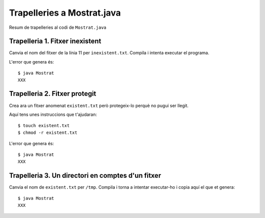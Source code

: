 ===========================
Trapelleries a Mostrat.java
===========================

Resum de trapelleries al codi de ``Mostrat.java``


Trapelleria 1. Fitxer inexistent
================================

Canvia el nom del fitxer de la línia 11 per ``inexistent.txt``. Compila
i intenta executar el programa.

L'error que genera és: ::

    $ java Mostrat
    XXX

Trapelleria 2. Fitxer protegit
==============================

Crea ara un fitxer anomenat ``existent.txt`` però protegeix-lo perquè
no pugui ser llegit.

Aquí tens unes instruccions que t'ajudaran: ::

    $ touch existent.txt
    $ chmod -r existent.txt

L'error que genera és: ::

    $ java Mostrat
    XXX


Trapelleria 3. Un directori en comptes d'un fitxer
==================================================

Canvia el nom de ``existent.txt`` per ``/tmp``. Compila i torna a
intentar executar-ho i copia aquí el que et genera: ::

    $ java Mostrat
    XXX

